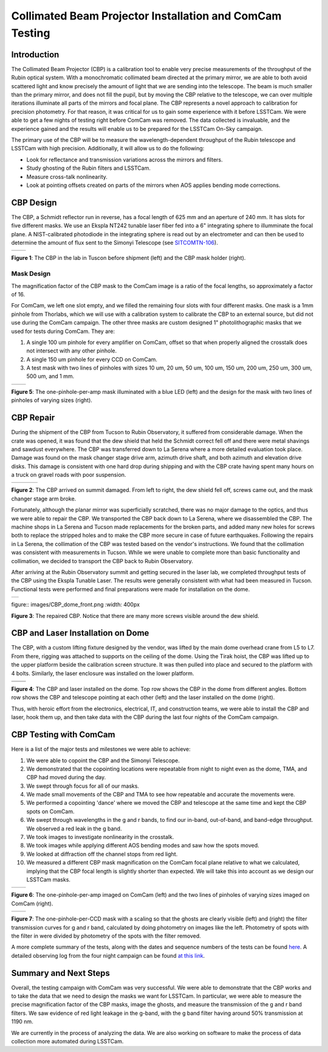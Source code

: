 #########################################################
Collimated Beam Projector Installation and ComCam Testing
#########################################################

.. abstract::

   Report on the initial installation and testing of the laser and Collimated Beam Projector during the ComCam campaign.

Introduction
============

The Collimated Beam Projector (CBP) is a calibration tool to enable very precise measurements of the throughput of the Rubin optical system. With a monochromatic collimated beam directed at the primary mirror, we are able to both avoid scattered light and know precisely the amount of light that we are sending into the telescope. The beam is much smaller than the primary mirror, and does not fill the pupil, but by moving the CBP relative to the telescope, we can over multiple iterations illuminate all parts of the mirrors and focal plane. The CBP represents a novel approach to calibration for precision photometry. For that reason, it was critical for us to gain some experience with it before LSSTCam. We were able to get a few nights of testing right before ComCam was removed. The data collected is invaluable, and the experience gained and the results will enable us to be prepared for the LSSTCam On-Sky campaign.

The primary use of the CBP will be to measure the wavelength-dependent throughput of the Rubin telescope and LSSTCam with high precision. Additionally, it will allow us to do the following:

- Look for reflectance and transmission variations across the mirrors and filters.
- Study ghosting of the Rubin filters and LSSTCam.
- Measure cross-talk nonlinearity.
- Look at pointing offsets created on parts of the mirrors when AOS applies bending mode corrections.

CBP Design
==========

The CBP, a Schmidt reflector run in reverse, has a focal length of 625 mm and an aperture of 240 mm. It has slots for five different masks. We use an Ekspla NT242 tunable laser fiber fed into a 6" integrating sphere to illumminate the focal plane. A NIST-calibrated photodiode in the integrating sphere is read out by an electrometer and can then be used to determine the amount of flux sent to the Simonyi Telescope (see `SITCOMTN-106 <https://sitcomtn-106.lsst.io/#time-synchronization-for-the-cbp-calibration-system>`_).

.. container:: figure

   .. list-table::
      :widths: 50 50
      :header-rows: 0

      * - .. image:: images/CBP_preshipment.png
            :width: 300px
        - .. image:: images/mask_holders.png
            :width: 300px

   **Figure 1**: The CBP in the lab in Tuscon before shipment (left) and the CBP mask holder (right).

Mask Design
-----------

The magnification factor of the CBP mask to the ComCam image is a ratio of the focal lengths, so approximately a factor of 16.

For ComCam, we left one slot empty, and we filled the remaining four slots with four different masks. One mask is a 1mm pinhole from Thorlabs, which we will use with a calibration system to calibrate the CBP to an external source, but did not use during the ComCam campaign. The other three masks are custom designed 1" photolithographic masks that we used for tests during ComCam. They are:

1. A single 100 um pinhole for every amplifier on ComCam, offset so that when properly aligned the crosstalk does not intersect with any other pinhole.
2. A single 150 um pinhole for every CCD on ComCam.
3. A test mask with two lines of pinholes with sizes 10 um, 20 um, 50 um, 100 um, 150 um, 200 um, 250 um, 300 um, 500 um, and 1 mm.

.. container:: figure

   .. list-table::
      :widths: 50 50
      :header-rows: 0

      * - .. image:: images/one_per_amp_mask.png
            :width: 300px
        - .. image:: images/two_line_mask.png
            :width: 300px

   **Figure 5**: The one-pinhole-per-amp mask illuminated with a blue LED (left) and the design for the mask with two lines of pinholes of varying sizes (right).
 
CBP Repair
==========

During the shipment of the CBP from Tucson to Rubin Observatory, it suffered from considerable damage. When the crate was opened, it was found that the dew shield that held the Schmidt correct fell off and there were metal shavings and sawdust everywhere. The CBP was transferred down to La Serena where a more detailed evaluation took place. Damage was found on the mask changer stage drive arm, azimuth drive shaft, and both azimuth and elevation drive disks. This damage is consistent with one hard drop during shipping and with the CBP crate having spent many hours on a truck on gravel roads with poor suspension. 

.. container:: figure

   .. list-table::
      :widths: 27 33 40
      :header-rows: 0

      * - .. image:: images/damage_body.png
            :width: 200px
        - .. image:: images/damage_screws.png
            :width: 200px
        - .. image:: images/damage_mask_changer.png
            :width: 300px

   **Figure 2**: The CBP arrived on summit damaged.  From left to right, the dew shield fell off, screws came out, and the mask changer stage arm broke.

Fortunately, although the planar mirror was superficially scratched, there was no major damage to the optics, and thus we were able to repair the CBP. We transported the CBP back down to La Serena, where we disassembled the CBP. The machine shops in La Serena and Tucson made replacements for the broken parts, and added many new holes for screws both to replace the stripped holes and to make the CBP more secure in case of future earthquakes. Following the repairs in La Serena, the collimation of the CBP was tested based on the vendor's instructions. We found that the collimation was consistent with measurements in Tucson. While we were unable to complete more than basic functionality and collimation, we decided to transport the CBP back to Rubin Observatory.

After arriving at the Rubin Observatory summit and getting secured in the laser lab, we completed throughput tests of the CBP using the Ekspla Tunable Laser. The results were generally consistent with what had been measured in Tucson. Functional tests were performed and final preparations were made for installation on the dome.

.. container:: figure

   .. list-table::
      :widths: 100
      :header-rows: 0

      * - .. image:: images/CBP_dome_front.png
            :width: 400px
   
   figure:: images/CBP_dome_front.png
   :width: 400px

   **Figure 3**: The repaired CBP. Notice that there are many more screws visible around the dew shield.


CBP and Laser Installation on Dome
==================================

The CBP, with a custom lifting fixture designed by the vendor, was lifted by the main dome overhead crane from L5 to L7. From there, rigging was attached to supports on the ceiling of the dome. Using the Tirak hoist, the CBP was lifted up to the upper platform beside the calibration screen structure. It was then pulled into place and secured to the platform with 4 bolts. Similarly, the laser enclosure was installed on the lower platform.

.. container:: figure

   .. list-table::
      :widths: 50 50
      :header-rows: 0

      * - .. image:: images/CBP_dome_side.png
            :width: 400px
        - .. image:: images/CBP_dome_top.png
            :width: 400px
      * - .. image:: images/CBP_point_telescope.png
            :width: 400px
        - .. image:: images/laser_dome.png
            :width: 400px

   **Figure 4**: The CBP and laser installed on the dome. Top row shows the CBP in the dome from different angles. Bottom row shows the CBP and telescope pointing at each other (left) and the laser installed on the dome (right).

   Thus, with heroic effort from the electronics, electrical, IT, and construction teams, we were able to install the CBP and laser, hook them up, and then take data with the CBP during the last four nights of the ComCam campaign.


CBP Testing with ComCam
=======================

Here is a list of the major tests and milestones we were able to achieve:

1. We were able to copoint the CBP and the Simonyi Telescope.
2. We demonstrated that the copointing locations were repeatable from night to night even as the dome, TMA, and CBP had moved during the day.
3. We swept through focus for all of our masks.
4. We made small movements of the CBP and TMA to see how repeatable and accurate the movements were.
5. We performed a copointing 'dance' where we moved the CBP and telescope at the same time and kept the CBP spots on ComCam.
6. We swept through wavelengths in the g and r bands, to find our in-band, out-of-band, and band-edge throughput. We observed a red leak in the g band.
7. We took images to investigate nonlinearity in the crosstalk.
8. We took images while applying different AOS bending modes and saw how the spots moved.
9. We looked at diffraction off the channel stops from red light.
10. We measured a different CBP mask magnification on the ComCam focal plane relative to what we calculated, implying that the CBP focal length is slightly shorter than expected. We will take this into account as we design our LSSTCam masks.

.. container:: figure

   .. list-table::
      :widths: 50 50
      :header-rows: 0

      * - .. image:: images/one_per_amp_image.png
            :width: 300px
        - .. image:: images/two_lines_image.png
            :width: 300px

   **Figure 6**: The one-pinhole-per-amp imaged on ComCam (left) and the two lines of pinholes of varying sizes imaged on ComCam (right).


.. container:: figure

   .. list-table::
      :widths: 50 50
      :header-rows: 0

      * - .. image:: images/one_per_CCD_image.png
            :width: 300px
        - .. image:: images/filter_throughput.png
            :width: 300px

   **Figure 7**: The one-pinhole-per-CCD mask with a scaling so that the ghosts are clearly visible (left) and (right) the filter transmission curves for g and r band, calculated by doing photometry on images like the left. Photometry of spots with the filter in were divided by photometry of the spots with the filter removed.

A more complete summary of the tests, along with the dates and sequence numbers of the tests can be found `here <https://rubinobs.atlassian.net/wiki/spaces/LTS/pages/315523249/Summary+of+ComCam+CBP+Tests+and+Analyses>`_. A detailed observing log from the four night campaign can be found `at this link <https://rubinobs.atlassian.net/wiki/spaces/LTS/pages/290062518/CBP+ComCam+Observing+Log>`_.

Summary and Next Steps
======================

Overall, the testing campaign with ComCam was very successful. We were able to demonstrate that the CBP works and to take the data that we need to design the masks we want for LSSTCam. In particular, we were able to measure the precise magnification factor of the CBP masks, image the ghosts, and measure the transmission of the g and r band filters. We saw evidence of red light leakage in the g-band, with the g band filter having around 50% transmission at 1190 nm.

We are currently in the process of analyzing the data. We are also working on software to make the process of data collection more automated during LSSTCam.
